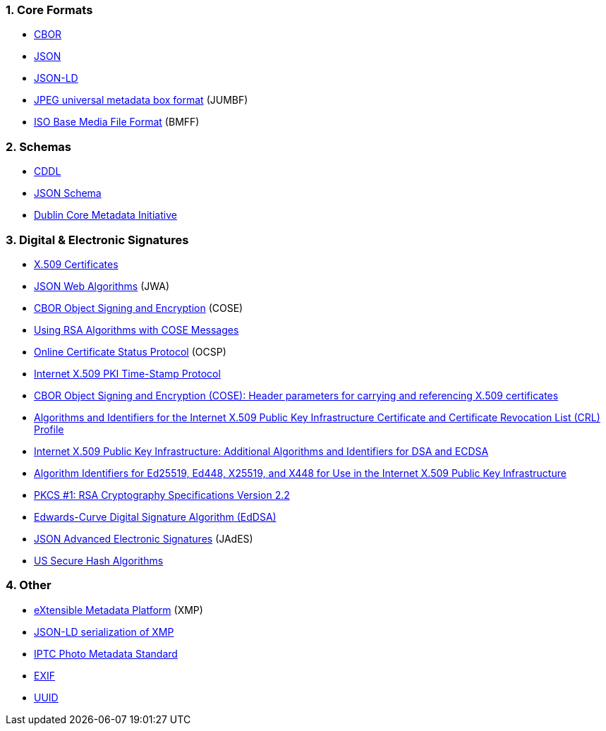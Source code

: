:revdate: {docdate}
:version-label!: 
:sectnums:
:sectnumlevels: 5 
:chapter-label:
:source-highlighter: rouge

### Core Formats

* https://tools.ietf.org/html/rfc8949[CBOR]
* https://tools.ietf.org/html/rfc8259[JSON]
* https://www.w3.org/TR/json-ld11/[JSON-LD]
* https://www.iso.org/standard/73604.html[JPEG universal metadata box format] (JUMBF)
* https://www.iso.org/standard/74428.html[ISO Base Media File Format] (BMFF)

### Schemas

* https://datatracker.ietf.org/doc/html/rfc8610[CDDL]
* https://json-schema.org/specification-links.html#2020-12[JSON Schema]
* https://www.dublincore.org/specifications/dublin-core/dces/[Dublin Core Metadata Initiative]


### Digital & Electronic Signatures
* https://tools.ietf.org/html/rfc5280[X.509 Certificates]
* https://tools.ietf.org/html/rfc7518[JSON Web Algorithms] (JWA)
* https://tools.ietf.org/html/rfc8152[CBOR Object Signing and Encryption] (COSE)
* https://tools.ietf.org/html/rfc8230[Using RSA Algorithms with COSE Messages]
* https://tools.ietf.org/html/rfc6960[Online Certificate Status Protocol] (OCSP)
* https://tools.ietf.org/html/rfc3161[Internet X.509 PKI Time-Stamp Protocol]
* https://datatracker.ietf.org/doc/draft-ietf-cose-x509/[CBOR Object Signing and Encryption (COSE): Header parameters for carrying and referencing X.509 certificates]
* https://tools.ietf.org/html/rfc3279[Algorithms and Identifiers for the Internet X.509 Public Key Infrastructure Certificate and Certificate Revocation List (CRL) Profile]
* https://tools.ietf.org/html/rfc5758[Internet X.509 Public Key Infrastructure: Additional Algorithms and Identifiers for DSA and ECDSA]
* https://tools.ietf.org/html/rfc8410[Algorithm Identifiers for Ed25519, Ed448, X25519, and X448 for Use in the Internet X.509 Public Key Infrastructure]
* https://tools.ietf.org/html/rfc8017[PKCS #1: RSA Cryptography Specifications Version 2.2]
* https://tools.ietf.org/html/rfc8032[Edwards-Curve Digital Signature Algorithm (EdDSA)]
* https://www.etsi.org/deliver/etsi_ts/119100_119199/11918201/01.01.01_60/ts_11918201v010101p.pdf[JSON Advanced Electronic Signatures] (JAdES)
* https://datatracker.ietf.org/doc/html/rfc6234[US Secure Hash Algorithms]

### Other

* https://www.iso.org/standard/75163.html[eXtensible Metadata Platform] (XMP)
* https://www.iso.org/standard/79384.html[JSON-LD serialization of XMP]
* http://www.iptc.org/std/photometadata/specification/IPTC-PhotoMetadata[IPTC Photo Metadata Standard]
* https://www.cipa.jp/std/documents/download_e.html?DC-008-Translation-2019-E[EXIF]
* https://tools.ietf.org/html/rfc4122[UUID]
